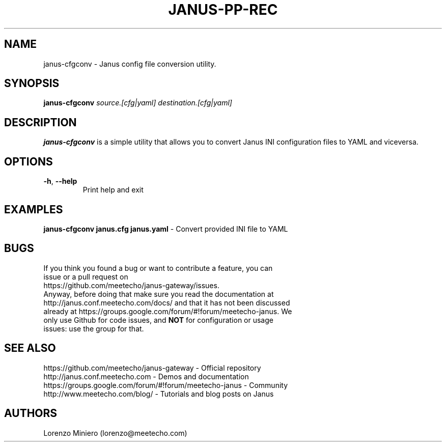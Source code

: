 .TH JANUS-PP-REC 1
.SH NAME
janus-cfgconv \- Janus config file conversion utility.
.SH SYNOPSIS
.B janus-cfgconv
.IR source.[cfg|yaml]
.IR destination.[cfg|yaml]
.SH DESCRIPTION
.B janus-cfgconv
is a simple utility that allows you to convert Janus INI configuration files to YAML and viceversa. 
.SH OPTIONS
.TP
.BR \-h ", " \-\-help
Print help and exit
.SH EXAMPLES
\fBjanus-cfgconv janus.cfg janus.yaml\fR \- Convert provided INI file to YAML
.SH BUGS
.TP
If you think you found a bug or want to contribute a feature, you can issue or a pull request on https://github.com/meetecho/janus-gateway/issues.
.TP
Anyway, before doing that make sure you read the documentation at http://janus.conf.meetecho.com/docs/ and that it has not been discussed already at https://groups.google.com/forum/#!forum/meetecho-janus. We only use Github for code issues, and \fBNOT\fR for configuration or usage issues: use the group for that.
.SH SEE ALSO
.TP
https://github.com/meetecho/janus-gateway \- Official repository
.TP
http://janus.conf.meetecho.com \- Demos and documentation
.TP
https://groups.google.com/forum/#!forum/meetecho-janus \- Community
.TP
http://www.meetecho.com/blog/ \- Tutorials and blog posts on Janus
.SH AUTHORS
Lorenzo Miniero (lorenzo@meetecho.com)
